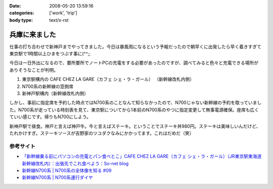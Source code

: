 :date: 2008-05-20 13:59:16
:categories: ['work', 'trip']
:body type: text/x-rst

==============
兵庫に来ました
==============

仕事の打ち合わせで新神戸までやってきました。今日は暴風雨になるという予報だったので朝早くに出発したら早く着きすぎて東京駅で1時間以上ひまをつぶす事に(^^;;

今日は一日外出になるので、要所要所でノートPCの充電をする必要があったのですが、調べてみると色々と充電できる場所がありそうなことが判明。

1. 東京駅構内の CAFE CHEZ LA GARE（カフェ シェ・ラ・ガール） （新幹線改札内側）
2. N700系の新幹線の窓側席
3. 新神戸駅構内（新幹線改札内側）

しかし、事前に指定席を予約した時点ではN700系のことなんて知らなかったので、N700じゃない新幹線の予約を取っていました。N700系が走っている時刻表を見て、東京駅についてから1本前のN700系のやつに指定変更して無事電源確保。座席も広くていい感じです。帰りもN700にしよう。

新神戸駅で昼食。神戸と言えば神戸牛。牛と言えばステーキ。ということでステーキ丼980円。ステーキは美味しいんだけど、たれかけすぎ。ステーキソースが吉野家のツユダクなみにかかってます。これはだめだ（笑）


参考サイト
---------
- `「新幹線乗る前にパソコンの充電とパン食べとこ」CAFE CHEZ LA GARE（カフェ シェ・ラ・ガール）（JR東京駅東海道新幹線改札内）：出張先でこれ食べよう：So-net blog`_
- `新幹線N700系 | N700系の全体像を知る #09`_
- `新幹線N700系 | N700系運行ダイヤ`_

.. _`「新幹線乗る前にパソコンの充電とパン食べとこ」CAFE CHEZ LA GARE（カフェ シェ・ラ・ガール）（JR東京駅東海道新幹線改札内）：出張先でこれ食べよう：So-net blog`: http://debari-syoku.blog.so-net.ne.jp/2007-05-17-3
.. _`新幹線N700系 | N700系の全体像を知る #09`: http://n700.jp/know/09.html
.. _`新幹線N700系 | N700系運行ダイヤ`: http://n700.jp/diagram/index.html


.. :extend type: text/html
.. :extend:
